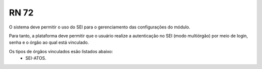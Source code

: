 **RN 72**
=========
O sistema deve permitir o uso do SEI para o gerenciamento das configurações do módulo.

Para tanto, a plataforma deve permitir que o usuário realize a autenticação no SEI (modo multiórgão) por meio de login, senha e o órgão ao qual está vinculado.

Os tipos de órgãos vinculados esão listados abaixo:
 - SEI-ATOS.


